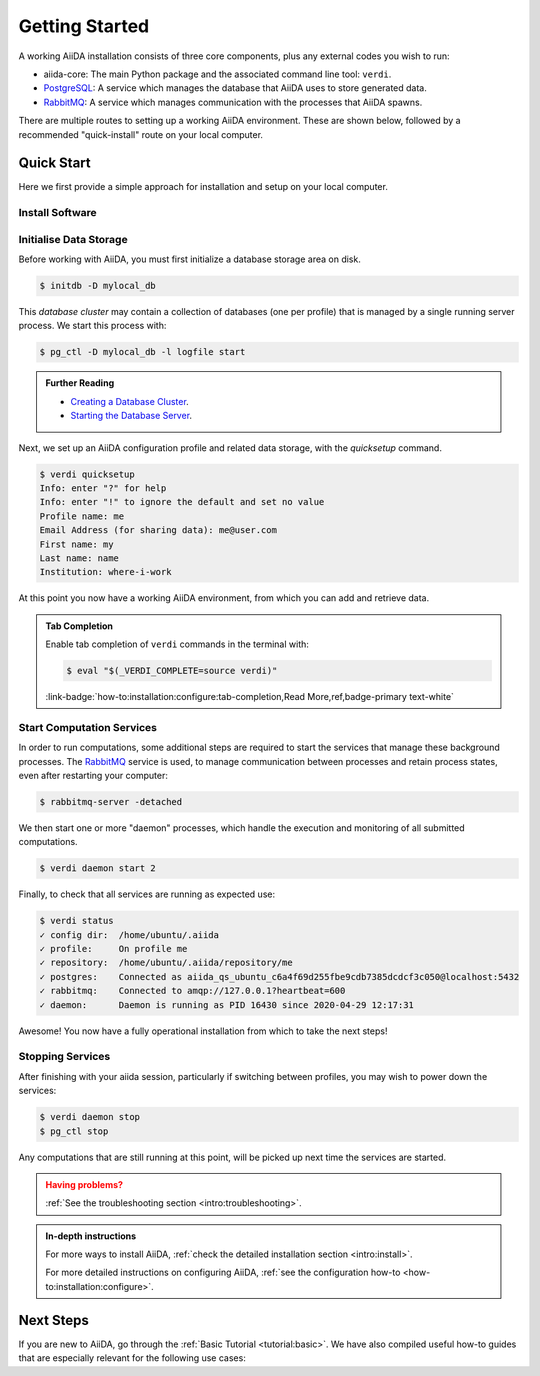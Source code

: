 .. _intro:get_started:

****************
Getting Started
****************

A working AiiDA installation consists of three core components, plus any external codes you wish to run:

* aiida-core: The main Python package and the associated command line tool: ``verdi``.
* |PostgreSQL|: A service which manages the database that AiiDA uses to store generated data.
* |RabbitMQ|: A service which manages communication with the processes that AiiDA spawns.

There are multiple routes to setting up a working AiiDA environment.
These are shown below, followed by a recommended "quick-install" route on your local computer.

.. panels::
   :body: bg-light
   :footer: bg-light border-0

   :fa:`desktop,mr-1` **Direct (Bare Metal)**

   *Install software directly into your local root directory.*

   The prerequisite software can be installed using most package managers, including: apt, Homebrew, MacPorts, Gentoo and Windows Subsystem for Linux.

   +++

   :link-badge:`intro:install:prerequisites,Prerequisites install,ref,badge-primary text-white`
   :link-badge:`intro:install:aiida-core,aiida-core install,ref,badge-primary text-white`

   ---------------

   :fa:`folder,mr-1` **Virtual Environment**

   *Install software into an isolated directory on your machine.*

   Environment managers such as `Conda <https://docs.conda.io>`__, `pipenv <https://pipenv.pypa.io>`__  and `venv <https://docs.python.org/3/library/venv.html>`__ create isolated environments, allowing for installation of multiple versions of software on the same machine.
   It is advised that you install ``aiida-core`` into one of these managed environments.

   +++

   :link-badge:`intro:install:virtual_environments,Environments Tutorial,ref,badge-primary text-white`
   :link-badge:`https://anaconda.org/conda-forge/aiida-core,aiida-core on Conda,url,badge-primary text-white`

   ---------------

   :fa:`cube,mr-1` **Containers**

   *Use a pre-made image of all the required software.*

   AiiDA maintains a `Docker <https://www.docker.com/>`__ image, which is particularly useful for learning and testing purposes.
   It is a great way to quickly get started on the tutorials.

   +++

   :link-badge:`intro:install:docker,Docker Tutorial,ref,badge-primary text-white`
   :link-badge:`https://hub.docker.com/r/aiidateam/aiida-core,aiida-core on DockerHub,url,badge-primary text-white`

   ---------------

   :fa:`cloud,mr-1` **Virtual Machines**

   *Use a pre-made machine with all the required software.*

   `Materials Cloud <https://www.materialscloud.org>`__ provides both downloadable and web based VMs,
   also incorporating pre-installed Materials Science codes.

   +++

   :link-badge:`https://materialscloud.org/quantum-mobile,Quantum Mobile,url,badge-primary text-white`
   :link-badge:`https://aiidalab.materialscloud.org,AiiDA lab,url,badge-primary text-white`

.. _intro:quick_start:

Quick Start
===========

Here we first provide a simple approach for installation and setup on your local computer.

Install Software
----------------

.. panels::
    :column: col-lg-6 col-md-6 col-sm-12 col-xs-12 p-2

    :fa:`download,mr-1` **Install from Conda**

    .. code-block:: console

        $ conda create -n aiida -c conda-forge aiida-core aiida-core.services
        $ conda activate aiida
        $ reentry scan

    `Conda <https://docs.conda.io>`__ provides a cross-platform package management system, from which we can install all the basic components of the AiiDA infrastructure in an isolated environment:

    ----------------------------------------------

    :fa:`download,mr-1` **Install with pip**

    .. code-block:: console

        $ pip install aiida-core
        $ reentry scan

    ``aiida-core`` can be installed from `PyPi <https://pypi.org/project/aiida-core>`__.
    You will then need to install |PostgreSQL| and |RabbitMQ| depending on your operating system.

    :link-badge:`intro:install:prerequisites,Install prerequisites,ref,badge-primary text-white`

Initialise Data Storage
------------------------

Before working with AiiDA, you must first initialize a database storage area on disk.

.. code-block:: console

    $ initdb -D mylocal_db


This *database cluster* may contain a collection of databases (one per profile) that is managed by a single running server process.
We start this process with:

.. code-block:: console

    $ pg_ctl -D mylocal_db -l logfile start

.. admonition:: Further Reading
    :class: seealso title-icon-read-more

    - `Creating a Database Cluster <https://www.postgresql.org/docs/12/creating-cluster.html>`__.
    - `Starting the Database Server <https://www.postgresql.org/docs/12/server-start.html>`__.

Next, we set up an AiiDA configuration profile and related data storage, with the `quicksetup` command.

.. code-block:: console

    $ verdi quicksetup
    Info: enter "?" for help
    Info: enter "!" to ignore the default and set no value
    Profile name: me
    Email Address (for sharing data): me@user.com
    First name: my
    Last name: name
    Institution: where-i-work

At this point you now have a working AiiDA environment, from which you can add and retrieve data.

.. admonition:: Tab Completion
    :class: tip title-icon-lightbulb

    Enable tab completion of ``verdi`` commands in the terminal with:

    .. code-block:: console

        $ eval "$(_VERDI_COMPLETE=source verdi)"

    :link-badge:`how-to:installation:configure:tab-completion,Read More,ref,badge-primary text-white`

Start Computation Services
--------------------------

In order to run computations, some additional steps are required to start the services that manage these background processes.
The |RabbitMQ| service is used, to manage communication between processes and retain process states, even after restarting your computer:

.. code-block:: console

    $ rabbitmq-server -detached

We then start one or more "daemon" processes, which handle the execution and monitoring of all submitted computations.

.. code-block:: console

    $ verdi daemon start 2

Finally, to check that all services are running as expected use:

.. code-block:: console

    $ verdi status
    ✓ config dir:  /home/ubuntu/.aiida
    ✓ profile:     On profile me
    ✓ repository:  /home/ubuntu/.aiida/repository/me
    ✓ postgres:    Connected as aiida_qs_ubuntu_c6a4f69d255fbe9cdb7385dcdcf3c050@localhost:5432
    ✓ rabbitmq:    Connected to amqp://127.0.0.1?heartbeat=600
    ✓ daemon:      Daemon is running as PID 16430 since 2020-04-29 12:17:31

Awesome! You now have a fully operational installation from which to take the next steps!

Stopping Services
-----------------

After finishing with your aiida session, particularly if switching between profiles, you may wish to power down the services:

.. code-block:: console

    $ verdi daemon stop
    $ pg_ctl stop

Any computations that are still running at this point, will be picked up next time the services are started.


.. admonition:: Having problems?
    :class: attention title-icon-troubleshoot

    :ref:`See the troubleshooting section <intro:troubleshooting>`.

.. admonition:: In-depth instructions
    :class: seealso title-icon-read-more

    For more ways to install AiiDA, :ref:`check the detailed installation section <intro:install>`.

    For more detailed instructions on configuring AiiDA, :ref:`see the configuration how-to <how-to:installation:configure>`.

Next Steps
==========

If you are new to AiiDA, go through the :ref:`Basic Tutorial <tutorial:basic>`.
We have also compiled useful how-to guides that are especially relevant for the following use cases:

.. div:: dropdown-group

    .. dropdown:: Run pure Python lightweight computations
        :container:

        - **Designing a workflow**: After reading the :ref:`Basic Tutorial <tutorial:basic>`, you may want to learn about how to encode the logic of a typical scientific workflow in the :ref:`multi-step workflows how-to <how-to:workflows>`.
        - **Reusable data types**: If you have a certain input or output data type, which you use often, then you may wish to turn it into its own :ref:`data plugin <how-to:data:plugin>`.
        - **Exploring your data** Once you have run multiple computations, the :ref:`find and query data how-to <how-to:data:find>` can show you how to efficiently explore your data. The data lineage can also be visualised as a :ref:`provenance graph <VisualizingGraphs>`.
        - **Sharing your data**: You can export all or part of your data to file with the :ref:`export/import functionality<how-to:data:share>` or you can even serve your data over HTTP(S) using the :ref:`AiiDA REST API <how-to:data:serve>`.
        - **Sharing your workflows**: Once you have a working computation workflow, you may also wish to :ref:`package it into a python module <how-to:plugins>` for others to use.

    .. dropdown:: Run compute-intensive codes
        :container:

        :ref:`Using caching to save computational resources <how-to:codes:caching >`

        :ref:`Tuning performance <how-to:installation:performance>`

    .. dropdown:: Run computations on High Performance Computers

        :ref:`How to run external codes <how-to:codes>`

        :ref:`Tuning performance <how-to:installation:performance>`

        :ref:`Running on supercomputers <how-to:installation:running-on-supercomputers>`


.. |PostgreSQL| replace:: `PostgreSQL <https://www.postgresql.org>`__
.. |RabbitMQ| replace:: `RabbitMQ <https://www.rabbitmq.com>`__
